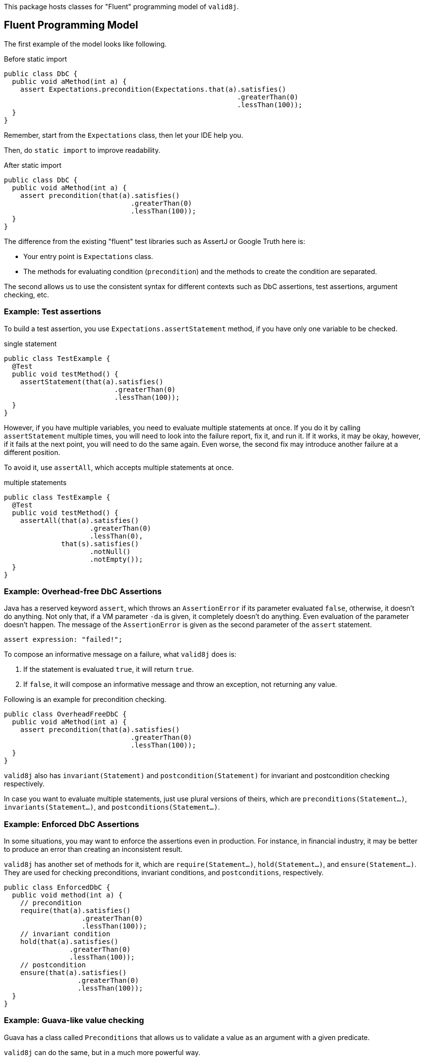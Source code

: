 This package hosts classes for "Fluent" programming model of `valid8j`.

== Fluent Programming Model

The first example of the model looks like following.

[source, java]
.Before static import
----
public class DbC {
  public void aMethod(int a) {
    assert Expectations.precondition(Expectations.that(a).satisfies()
                                                         .greaterThan(0)
                                                         .lessThan(100));
  }
}
----

Remember, start from the `Expectations` class, then let your IDE help you.

Then, do `static import` to improve readability.

[source, java]
.After static import
----
public class DbC {
  public void aMethod(int a) {
    assert precondition(that(a).satisfies()
                               .greaterThan(0)
                               .lessThan(100));
  }
}
----

The difference from the existing "fluent" test libraries such as AssertJ or Google Truth here is:

- Your entry point is `Expectations` class.
- The methods for evaluating condition (`precondition`) and the methods to create the condition are separated.

The second allows us to use the consistent syntax for different contexts such as DbC assertions, test assertions, argument checking, etc.

=== Example: Test assertions

To build a test assertion, you use `Expectations.assertStatement` method, if you have only one variable to be checked.

[source, java]
.single statement
----
public class TestExample {
  @Test
  public void testMethod() {
    assertStatement(that(a).satisfies()
                           .greaterThan(0)
                           .lessThan(100));
  }
}
----

However, if you have multiple variables, you need to evaluate multiple statements at once.
If you do it by calling `assertStatement` multiple times, you will need to look into the failure report, fix it, and run it.
If it works, it may be okay, however, if it fails at the next point, you will need to do the same again.
Even worse, the second fix may introduce another failure at a different position.

To avoid it, use `assertAll`, which accepts multiple statements at once.

[source, java]
.multiple statements
----
public class TestExample {
  @Test
  public void testMethod() {
    assertAll(that(a).satisfies()
                     .greaterThan(0)
                     .lessThan(0),
              that(s).satisfies()
                     .notNull()
                     .notEmpty());
  }
}
----

=== Example: Overhead-free DbC Assertions

Java has a reserved keyword `assert`, which throws an `AssertionError` if its parameter evaluated `false`, otherwise, it doesn't do anything.
Not only that, if a VM parameter `-da` is given, it completely doesn't do anything.
Even evaluation of the parameter doesn't happen.
The message of the `AssertionError` is given as the second parameter of the `assert` statement.

----
assert expression: "failed!";
----

To compose an informative message on a failure, what `valid8j` does is:

1. If the statement is evaluated `true`, it will return `true`.
2. If `false`, it will compose an informative message and throw an exception, not returning any value.

Following is an example for precondition checking.

[source, java]
----
public class OverheadFreeDbC {
  public void aMethod(int a) {
    assert precondition(that(a).satisfies()
                               .greaterThan(0)
                               .lessThan(100));
  }
}
----

`valid8j` also has `invariant(Statement)` and `postcondition(Statement)` for invariant and postcondition checking respectively.

In case you want to evaluate multiple statements, just use plural versions of theirs, which are `preconditions(Statement...)`, `invariants(Statement...)`, and `postconditions(Statement...)`.

=== Example: Enforced DbC Assertions

In some situations, you may want to enforce the assertions even in production.
For instance, in financial industry, it may be better to produce an error than creating an inconsistent result.

`valid8j` has another set of methods for it, which are `require(Statement...)`, `hold(Statement...)`, and `ensure(Statement...)`.
They are used for checking preconditions, invariant conditions, and `postconditions`, respectively.

[source,java]
----
public class EnforcedDbC {
  public void method(int a) {
    // precondition
    require(that(a).satisfies()
                   .greaterThan(0)
                   .lessThan(100));
    // invariant condition
    hold(that(a).satisfies()
                .greaterThan(0)
                .lessThan(100));
    // postcondition
    ensure(that(a).satisfies()
                  .greaterThan(0)
                  .lessThan(100));
  }
}
----

=== Example: Guava-like value checking

Guava has a class called `Preconditions` that allows us to validate a value as an argument with a given predicate.

`valid8j` can do the same, but in a much more powerful way.

[source,java]
----
public class ValueChecking {
  public void method(int a) {
    int price = requireArgument(that(a).satisfies()
                                       .greaterThan(0)
                                       .lessThan(1_000_000));
    System.out.println(price);
  }
}
----

The code will generate an appropriate message automatically without repeating what you are doing for the value checking as a string literal.

== Formal Definition

Following is a formal definition for how to construct checking logics using `valid8j`.

[%nowrap,yacc]
----
// Overhead-free DbC assertions
"assert" BOOLEAN_VALIDATOR_CALL_SINGULARS "(" STATEMENT ")"
"assert" BOOLEAN_VALIDATOR_CALL_PLURALS   "(" STATEMENT ("," STATEMENT)* ")"

// Enforced DbC assertions
"Expectations.require"|                                 <1>
"Expectations.hold"|                                    <1>
"Expectations.ensure"|                                  <1>

// Value Checking
"Expectations.requireArguments"
"Expectations.requireArgument"
"Expectations.requireStates"
"Expectations.requireState"

// Test Assertions
"Expectations.assertAll"       "(" STATEMENT ")"
"Expectations.assertStatement" "(" STATEMENT ("," STATEMENT)* ")"

MULTIPLE_STATEMENTS_VALIDATOR_CALL "(" STATEMENT ("," STATEMENT)* ")"

SINGLE_STATEMENT_VALIDATOR_CALL "(" STATEMENT ")"

BOOLEAN_VALIDATOR_CALL_SINGULARS ::=
             "Expectations.$"|
             "Expectations.precondition"|
             "Expectations.invariant"|
             "Expectations.postcondition"

BOOLEAN_VALIDATOR_CALL_PLURALS ::=
             "Expectations.all"|
             "Expectations.preconditions"|
             "Expectations.invariants"|
             "Expectations.postconditions"

MULTIPLE_STATEMENTS_VALIDATOR_CALL ::=
      "Expectations.assertAll"|
      "Expectations.require"|                                <1>
      "Expectations.hold"|                                   <1>
      "Expectations.ensure"|                                 <1>
      "Expectations.requireArguments"|
      "Expectations.requireStates"

SINGLE_STATEMENT_VALIDATOR_CALL ::=
      "Expectations.assertStatement"|
      "Expectations.require"|                                 <1>
      "Expectations.hold"|                                    <1>
      "Expectations.ensure"|                                  <1>
      "Expectations.requireArgument"|
      "Expectations.requireState"

STATEMENT ::=
     ("Expectations.that(T)" TRANSFORMER_METHOD* SATISFIES CHECKER_METHOD+)|
     ("Expectations.satisfies(T)" CHECKER_METHOD+)|
      "Expectations.statement(T, Predicate<T>)"

SATISFIES ::=
  ".then()"|
  ".satisfies()"|
  ".toBe()"

TRANSFORMING_METHOD ::=
     .stringify()|
     .asObject()|
     .expectException|
     .invoke(String,Object...)|
     .invokeStatic(Class<?>,String,Object...)|                <2>
     ...

CHECKING_METHOD ::=
     .notNull()|
     .equalTo()|
     .sameReferenceAs()|
     .instanceOf(Class<?>)|
     .invoke(String,Object...)|
     .invokeStatic(Class<?>,String,Object...)|                <3>
     ...
----
<1> For `require`, `hold`, and `ensure`, methods are overloaded.
<2> Depending on the ongoing context, a different set of transforming methods will become available.
<3> Depending on the ongoing context, a different set of checking methods will become available.
